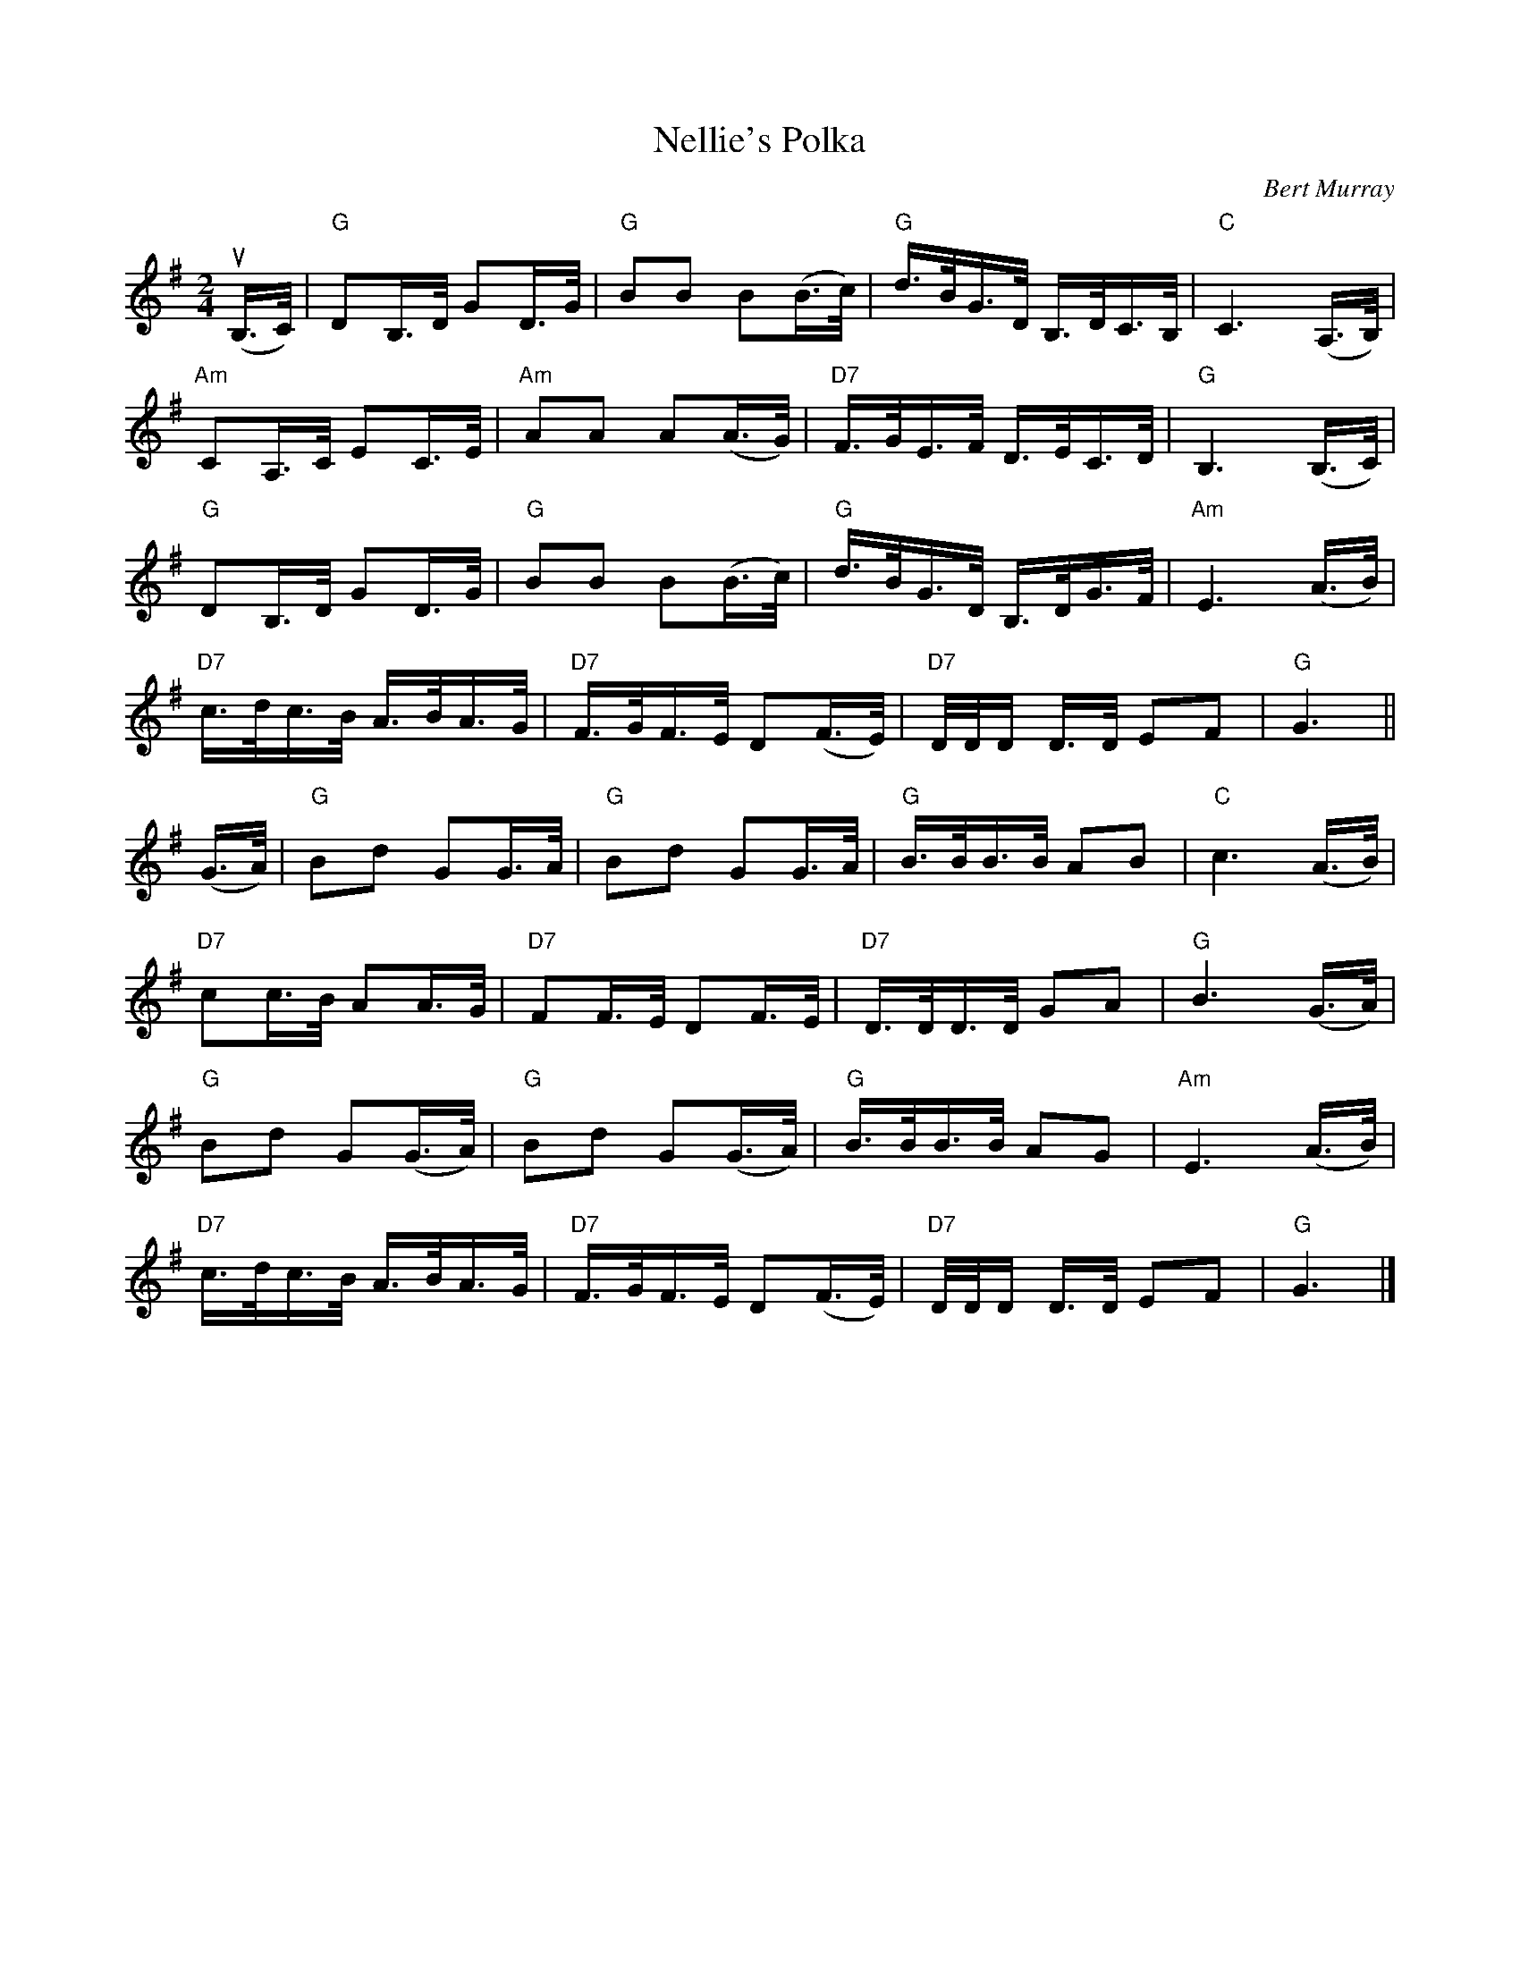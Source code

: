 X: 532
T: Nellie's Polka
C: Bert Murray
R: polka, shottish
B: Bert Murray's "Bon Accord Collection" 1999 p.53
%
Z: 2011 John Chambers <jc:trillian.mit.edu>
M: 2/4
L: 1/16
K: G
(uB,>C) |\
"G"D2B,>D G2D>G | "G"B2B2 B2(B>c) | "G"d>BG>D B,>DC>B, | "C"C6 (A,>B,) |
"Am"C2A,>C E2C>E | "Am"A2A2 A2(A>G) | "D7"F>GE>F D>EC>D | "G"B,6 (B,>C) |
"G"D2B,>D G2D>G | "G"B2B2 B2(B>c) | "G"d>BG>D B,>DG>F | "Am"E6 (A>B) |
"D7"c>dc>B A>BA>G | "D7"F>GF>E D2(F>E) | "D7"D/D/D D>D E2F2 | "G"G6 ||
(G>A) |\
"G"B2d2 G2G>A | "G"B2d2 G2G>A | "G"B>BB>B A2B2 | "C"c6 (A>B) |
"D7"c2c>B A2A>G | "D7"F2F>E D2F>E | "D7"D>DD>D G2A2 | "G"B6 (G>A) |
"G"B2d2 G2(G>A) | "G"B2d2 G2(G>A) | "G"B>BB>B A2G2 | "Am"E6 (A>B) |
"D7"c>dc>B A>BA>G | "D7"F>GF>E D2(F>E) | "D7"D/D/D D>D E2F2 | "G"G6 |]
